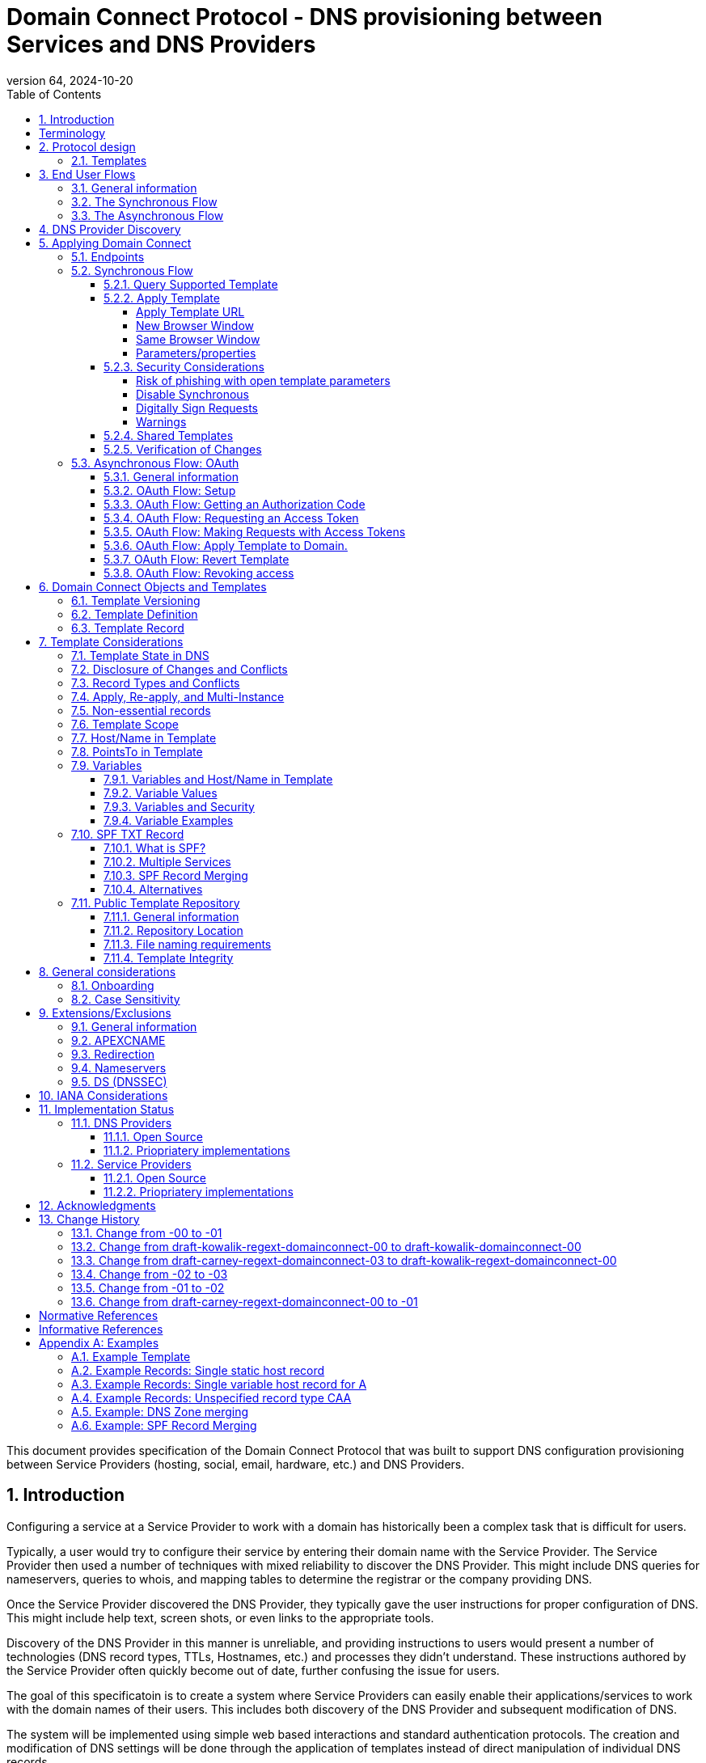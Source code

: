 = Domain Connect Protocol - DNS provisioning between Services and DNS Providers
:mn-document-class: ietf
:mn-output-extensions: rfc,txt,html
:doctype: internet-draft
:abbrev: Domain Connect
:intended-series: standard
:submission-type: IETF
:docnumber: draft-kowalik-domainconnect-01
:status: informational
:ipr: trust200902
:area: Applications and Real-Time
:keyword: dns
:revdate: 2024-10-20
:givenname: Pawel
:surname: Kowalik
:email: pawel.kowalik@denic.de
:affiliation: DENIC eG
:street: Theodor-Stern-Kai 1
:city: Frankfurt am Main
:code: 60596
:country: DE
:contributor-uri: https://denic.de
:givenname_2: Arnold
:surname_2: Blinn
:email_2: arnold@arnoldblinn.com
:givenname_3: Jody
:surname_3: Kolker
:email_3: jkolker@godaddy.com
:affiliation_3: GoDaddy Inc.
:street_3: 14455 N. Hayden Rd. #219
:city_3: Scottsdale
:region_3: AZ
:code_3: 85260
:country_3: US
:contributor-uri_3: https://www.godaddy.com
:givenname_4: Sami
:surname_4: Kerola
:email_4: kerolasa@cloudflare.com
:affiliation_4: Cloudflare, Inc.
:street_4: 101 Townsend St
:city_4: San Francisco
:region_4: CA
:code_4: 94107
:country_4: US
:contributor-uri_4: https://cloudflare.com
:specversion: 2.3
:revnumber: 64
:source-highlighter: prettify
:sectnums:
:apply-image-size:
:notedraftinprogress:
:rfcedstyle:
:toc: auto
:toclevels: 4

This document provides specification of the Domain Connect Protocol that was built to support DNS configuration provisioning between Service Providers (hosting, social, email, hardware, etc.) and DNS Providers.

== Introduction

Configuring a service at a Service Provider to work with a domain has historically been a complex task that is difficult for users.

Typically, a user would try to configure their service by entering their domain name with the Service Provider. The Service Provider then used a number of techniques with mixed reliability to discover the DNS Provider. This might include DNS queries for nameservers, queries to whois, and mapping tables to determine the registrar or the company providing DNS.

Once the Service Provider discovered the DNS Provider, they typically gave the user instructions for proper configuration of DNS. This might include help text, screen shots, or even links to the appropriate tools.

Discovery of the DNS Provider in this manner is unreliable, and providing instructions to users would present a number of technologies (DNS record types, TTLs, Hostnames, etc.) and processes they didn't understand. These instructions authored by the Service Provider often quickly become out of date, further confusing the issue for users.

The goal of this specificatoin is to create a system where Service Providers can easily enable their applications/services to work with the domain names of their users. This includes both discovery of the DNS Provider and subsequent modification of DNS.

The system will be implemented using simple web based interactions and standard authentication protocols. The creation and modification of DNS settings will be done through the application of templates instead of direct manipulation of individual DNS records.

[glossary]
[toc=exclude]
:sectnums!:
== Terminology

The key words "*MUST*", "*MUST NOT*", "*REQUIRED*", "*SHALL*", "*SHALL NOT*", "*SHOULD*", "*SHOULD NOT*", "*RECOMMENDED*", "*NOT RECOMMENDED*", "*MAY*", and "*OPTIONAL*" in this document are to be interpreted as described in BCP 14 <<RFC2119>> <<RFC8174>> when, and only when, they appear in all capitals, as shown here.

The Terms like "*Registrar*", "*Authoritative server*", "*Zone*", "*Zone Apex*" or "*Sub Domain*" are used as defined in <<RFC8499>>. 

[horizontal]
Service Provider:: An entity that offers products and services that are configured or accessed using domain names. These services typically rely on DNS for setup, discovery and/or operation. Examples include web hosting, email services, cloud platforms, and other online applications.

DNS Provider:: An entity that offers DNS zone hosting services. DNS Providers are responsible for hosting the DNS zone for a domain name and providing the necessary tools to manage the DNS records. DNS Provider would be an Authoritative server operator for the hosted zones, or would have a contractual relationship with the operator to manage zone distribution over DNS.

User:: Refers to the end-user who has means to control domain name's DNS configuration at DNS Provider and wishes to configure it to work with a service provided by a Service Provider. 

Service Template/Template:: A structured data format that describes a set of configurations for DNS records required by a Service Provider to configure a certain service together with metadata related to the control flow of Domain Connect protocol. A template is used as a mean of communication between Service Provider and DNS Provider.

Public Template Repository:: A publicly accessible repository of Service Templates, formatted in a standardized manner, intended to facilitate sharing, discovery, and reuse of service configurations. (Read more: <<repository-and-integrity>>).

:sectnums:

== Protocol design
=== Templates

Templates are core to Domain Connect, as they fully describe a service owned by
a Service Provider and contain all of the information necessary to
enable and operate/maintain the service in the form of a set of records.

The individual records in a template MAY be identified by a groupId. This allows for
the application of templates in different stages. For example, an email
provider might first set a TXT record to verify the domain, and later
set an MX record to configure email delivery. While done separately,
both changes are fundamentally part of the same service.

Templates MAY also contain variable portions, as often values of data in
DNS change based on the implementation and/or user of the
service (e.g. the IP address of a service, a user id,
etc.).

The template is defined by the Service Provider and manually onboarded with the DNS
Provider, according to a template definition published in
the <<repository-and-integrity, Public Repository>> or agreed out-of-band between
the Service Provider and the DNS Provider.

By basing the protocol on templates instead of DNS Records, several
advantages are achieved. The DNS Provider has very explicit knowledge
and control of the settings being changed to enable a service. And the
system is more secure as templates are controlled and contained.

== End User Flows
=== General information
To attach a domain name to a service provided by a Service Provider, the user would first enter their domain name.

Instead of relying on examination of the nameservers and mapping these to DNS Providers, DNS Provider discovery is handled through simple records in DNS and an API. The Service Provider queries for a specific record in the zone that returns a REST endpoint to initiate the protocol. When this endpoint is called, a Domain Connect compliant DNS Provider returns information about that domain and how to configure it using Domain Connect.

To apply the changes to DNS, there are two use cases. The
first is a synchronous web flow, and the second is an asynchronous flow using OAuth and an API.

It is noted that a DNS Provider MAY choose to only implement one of the flows. As a matter of practice many Service Providers are based on the synchronous flow, with only a handful of them based on the asynchronous OAuth flow. So many DNS Providers MAY opt to only implement the synchronous flow.

It is also be noted that individual services MAY work with the synchronous flow only, the asynchronous flow only, or with both.

=== The Synchronous Flow

This flow is tailored for the Service Provider that requires a one time
synchronous change to DNS.

The user first enters their domain name at the Service Provider
website.

.Service Provider domain input
[ditaa]
....
+-----------------------------------------------+
| https://acmewebsiteserviceprovider.example    |
+-----------------------------------------------+
| ACME Web Site Service Provider                |
|                                               |
| Please enter the domain you wish to enable    |
| with your Acme Website and click Next         |
|                                               |
|             +-------------------------------+ |
| Domain Name |                               | |
|             +-------------------------------+ |
|                                               |
|           +-----------------------+           |
|           |         Next          |           |
|           +-----------------------+           |
|                                               |
+-----------------------------------------------+
....

After the Service Provider determines the DNS Provider using discovery,
the Service Provider would display a link to the user indicating
that they can "Connect their Domain" to the service.

.Service Provider displays discovery results and offers setup with a DNS Provider
....
+-----------------------------------------------+
| https://acmewebsiteserviceprovider.example    |
+-----------------------------------------------+
| ACME Web Site Service Provider                |
|                                               |
| It looks like the domain "example.com" is     |
| currently at Virtucon Domains. To configure   |
| this domain to work with Acme Website, click  |
| Next.                                         |
|           +-----------------------+           |
|           |         Next          |           |
|           +-----------------------+           |
|                                               |
+-----------------------------------------------+
....

After clicking the link, the user would be directed to a browser window on the
DNS Provider’s site. This may be done in another tab or in a new
browser window, but may also be an in place navigation with a return
url. This link passes the domain name being modified, the service
provider/template being enabled, and any additional parameters (variables)
needed to apply the template and configure the service.

Once at the DNS Provider site, the user is asked to authenticate
if necessary.

.DNS Provider user authentication
....
+-----------------------------------------------+
| https://virtucondomains.example               |
+-----------------------------------------------+
| Virtucon Domains                              |
|                                               |
| Please sign in to Virtucon domains            |
|                                               |
|                 +-------------------------+   |
| Login           |user@xyz.example         |   |
|                 +-------------------------+   |
|                                               |
|                 +-------------------------+   |
| Password        |******                   |   |
|                 +-------------------------+   |
|                                               |
|           +-----------------------+           |
|           |         Next          |           |
|           +-----------------------+           |
|                                               |
+-----------------------------------------------+
....

After authenticating at the DNS Provider, the DNS Provider MUST verify
the DNS zone of the domain name is controlled by the user. The DNS Provider MUST verify
other parameters passed in are valid, and SHOULD prompt the user for consent to
make the changes to DNS in order to get an informed authorisation of the changes to be applied.
The DNS Provider SHOULD also warn the user of services that would be disabled
by applying this change to DNS. Not doing so may result in End User surprised
by the existing service not working anymore.

.User authorization at the DNS Provider of the DNS setup for ACME
....
+-----------------------------------------------+
| https://virtucondomains.example               |
+-----------------------------------------------+
| Virtucon Domains                              |
|                                               |
| ACME would like to make your domain           |
| example.com work with ACME Web Sites.         |
|                                               |
| Click Confirm to make the changes or Cancel   |
|                                               |
|  +-----------------+    +-----------------+   |
|  |     Confirm     |    |     Cancel      |   |
|  +-----------------+    +-----------------+   |
|                                               |
+-----------------------------------------------+
....

Assuming the user grants this consent, the DNS changes are be applied.

If invoked in a pop-up window or tab, the browser window SHOULD be closed
after the changes are applied. If invoked in place, the user SHOULD be navigated back
to the Service Provider after the changes are applied.

=== The Asynchronous Flow
The asynchronous OAuth flow is tailored for the Service Provider that
wishes to make changes to DNS asynchronously with respect to the user
interaction, or wishes to make multiple or additional changes to DNS
over time.

The asynchronous flow begins similarly
to the synchronous flow. The Service Provider determines the
DNS Provider and links to a consent dialog at the DNS Provider. Once at
the DNS Provider the user signs in, control of the DNS zone for the domain is
verified, and consent is granted.

Instead of applying the DNS changes on user consent, OAuth access is
granted to the Service Provider. An OAuth access code is generated and
handed back to the Service Provider. The Service Provider then requests
an access (bearer) token.

The permission granted in the OAuth token is a right for the Service
Provider to apply a requested template (or templates) to the specific
domain (and specific subdomains) DNS under control of a specific user at the DNS Provider.

The Service Provider would later call the API of the DNS Provider to apply a template
using the access token.

Additional parameters would be passed as name/value pairs when applying
the template.

== DNS Provider Discovery

To facilitate discovery of the DNS Provider from a domain name DNS is utilized. This is
done by returning a TXT record for `_domainconnect` in the zone.

The record content represents an authority and path part of the settings REST API URL. 

An example of the contents of this record:

[source]
----
domainconnect.virtucondomains.example
----

`_domainconnect` TXT record content, when prepended with `https://` schema and appended with `/v2` path segment, MUST form a valid URL <<RFC3986>>.
`_domainconnect` TXT record MUST contain the authority part of the URL and MAY contain a path part.
`_domainconnect` MUST not contain schema, query or fragment part of an URL.

As a practical matter of implementation, the DNS Provider may or may not
contain a copy of this data in each and every zone. Instead, the DNS
Provider MUST simply respond to the DNS query for the
_`domainconnect` TXT record with the appropriate data.

How this is implemented is up to the DNS Provider.

For example, the DNS Provider may not store the data inside a TXT record
for the domain, opting instead to put a CNAME in the zone and have the
TXT record in the target of the CNAME. Another DNS Provider may simply
respond with the appropriate records at the DNS layer without having 
the data in each zone.

The URL prefix returned MUST be subsequently used by the Service Provider to
determine the additional settings for using Domain Connect on this
domain at the DNS Provider. This is done by calling a REST API.

[source]
----
GET

https://{_domainconnect}/v2/{domain}/settings
----

This MUST return a JSON structure containing the settings to use for
Domain Connect on the domain name (passed in on the path) at the DNS
Provider. This JSON structure MUST contain the following fields unless
otherwise specified.

[cols=",,,",options="header",title="properties of the settings data structure"]
|=======================================================================
|*Field*
|*Key*
|*Type*
|*Description*

|*Provider Id*
|providerId
|String
|(REQUIRED) Unique identifier for the DNS Provider. To ensure non-coordinated uniqueness,
this SHOULD be the domain name of the DNS Provider (e.g. virtucom.example).

|*Provider Name*
|providerName
|String
|(REQUIRED) The name of the DNS Provider.

|*Provider Display Name*
|providerDisplayName
|String
|(OPTIONAL) The name of the DNS Provider that SHOULD be displayed by the Service Provider.
This MAY change per domain for some DNS Providers that power multiple brands.

|*UX URL Prefix for Synchronous Flows*
|urlSyncUX
|String
|(OPTIONAL) The URL Prefix for linking to the UX of Domain Connect for the synchronous flow
at the DNS Provider. If not returned, the DNS Provider is not supporting the synchronous
flow on this domain.
This URL MUST be of `https` schema and MUST NOT contain query or fragment part.

|*UX URL Prefix for Asynchronous Flows*
|urlAsyncUX
|String
|(OPTIONAL) The URL Prefix for linking to the UX elements of Domain Connect for the
asynchronous flow at the DNS Provider. If not returned, the DNS Provider is not supporting
the asynchronous flow on this domain.
This URL MUST be of `https` schema and MUST NOT contain query or fragment part.

|*API URL Prefix*
|urlAPI
|String
|(REQUIRED) The URL Prefix for the REST API
This URL MUST be of `https` schema and MUST NOT contain query or fragment part.

|*Width of Window*
|width
|Number
|(OPTIONAL) This is the desired width of the window for granting consent when navigated in a
popup. Default value if not returned is 750px.
The Service Providers SHOULD obey to this setting if opening a pop-up
window to assure optimal display of the user interface of the DNS Proviver.

|*Height of Window*
|height
|Number
|(OPTIONAL) This is the desired height of the window for granting consent when navigated in
a popup. Default value if not returned is 750px.
The Service Providers SHOULD obey to this setting if opening a pop-up
window to assure optimal display of the user interface of the DNS Proviver.

|*UX URL Control Panel*
|urlControlPanel
|String
|(OPTIONAL) This is a URL to the control panel for editing DNS at the DNS Provider.
This field allows a Service Provider whose template isn't supported at the DNS Provider
to provide a direct link to perform manual edits.

To allow deep links to the specific domain, this string MAY contain `%domain%` which MUST be replaced with the domain name when building the deep link to the control panel of a given domain.

This URL MUST be of `https` schema and MAY contain query or fragment part.

|*Name Servers*
|nameServers
|String List
|(OPTIONAL) This is the list of nameservers desired by the DNS Provider for the zone to be
authoritative. This does not indicate the authoritative nameservers; for this the registry
would be queried.
|=======================================================================

[source,json]
----
{
    "providerId": "virtucondomains.example",
    "providerName": "Virtucon Domains",
    "providerDisplayName": "Virtucon Domains",
    "urlSyncUX": "https://domainconnect.virtucondomains.example",
    "urlAsyncUX": "https://domainconnect.virtucondomains.example",
    "urlAPI": "https://api.domainconnect.virtucondomains.example",
    "width": 750,
    "height": 750,
    "urlControlPanel": "https://domaincontrolpanel.virtucondomains.ex
    ample/?domain=%domain%",
    "nameServers": ["ns01.virtucondomainsdns.example", "ns02.virtucon
    domainsdns.example"]
}
----

Discovery MUST work on the Zone Apex only. Bear in mind that
zones can be delegated to other users, making this information valuable to Service Providers since DNS changes may be different for a Zone Apex vs. a Sub Domain for an individual service.

The Service Provider MUST handle the condition when a query for the
`_domainconnect` TXT record suceeds, but a call to query for the JSON fails.
This can happen if the zone is hosted with another DNS Provider, but contains an
incorrect `_domainconnect` TXT record.

The DNS Provider MUST return a 404 HTTP error code if they do not contain the zone.

[cols=",,",options="header",title="HTTP status codes for the settings end-point"]
|=======================================================================
|Status
|Response
|Description

|*Success*
|2xx
|A response of an http status code of 2xx indicates that the
call was successful. The response is the JSON described above.

|*Not Found*
|404
|A response of a 404 indicates that the DNS Provider does not have the zone.
|=======================================================================


== Applying Domain Connect

=== Endpoints

The Domain Connect endpoints returned in the JSON during
discovery are in the form of URLs.

The first set of endpoints are for the UX that the Service Provider
links to. These are for the synchronous flow where the user can click
to grant consent and have changes applied, and for the
asynchronous OAuth flow where the user can grant consent for
OAuth access.

The second set of endpoints are for the REST API.

All endpoints begin with a root URL for the DNS Provider such as:

[source]
----
https://connect.dnsprovider.example
----

They MAY also include any path segment at the discretion of the DNS Provider.
For example:

[source]
----
https://connect.dnsprovider.example/api
----

The root URLs for the UX endpoints and the API endpoints are returned in
the JSON payload during DNS Provider discovery.

=== Synchronous Flow

==== Query Supported Template

[source]
----
GET

{urlAPI}/v2/domainTemplates/providers/{providerId}/services
/{serviceId}
----

This URL is be used by the Service Provider to determine if the DNS
Provider supports a specific template through the synchronous flow.

Returning a status of 200 without a body indicates the template is supported.
The DNS Provider MAY disclose the version of the template
in a JSON object with field `version` (see: <<template-definition, version field>>
or the full JSON object of deployed template.

Returning a status of 404 indicates the template is not supported.

[cols=",,",options="header",title="https status codes for the Query Supported Template end-point"]
|=======================================================================
|Status
|Response
|Description

|*Success*
|2xx
|A response of an http status code of 2xx indicates that the
call was successful. The response OPTIONALLY contains the version or template.

|*Not Found*
|404
|A response of a 404 indicates that the template is not supported
|=======================================================================

==== Apply Template
===== Apply Template URL
[source]
----
GET

{urlSyncUX}/v2/domainTemplates/providers/{providerId}/services
/{serviceId}/apply?[properties]
----

This is the URL where the user is sent to apply a template to a domain they own.
It is called from the Service Provider to start the synchronous Domain Connect Protocol.

This URL can be called in one of two ways.

===== New Browser Window
The first is through a new browser tab or in a popup browser window.
The DNS Provider signs the user
in if necessary, verifies domain ownership, and asks for confirmation
before application of the template. After application of the template,
the DNS Provider SHOULD automatically close the browser tab or window or direct the user to the user interface of Service Provider in other appropriate way, in order to maintain good user experience.

===== Same Browser Window
The second is in the current browser tab/window. As above the DNS
Provider signs the user in if necessary, verifies the user control of the DNS Zone for the domain,
and asks for confirmation before application of the template. After
application of the template (or cancellation by the user), the DNS
Provider SHOULD redirect the browser to a return URL (redirect_uri), also in error scenarios in any of the mentioned steps, in order for the user to be able to continue the setup with the Service Provider.
The DNS Provider MAY restrain from this redirection if such redirection would be a security threat (for example if redirect_uri is not considered safe).

To prevent an open redirect, unless the request is digitally signed, the redirect_uri
MUST be within the domains specified in the template in `syncRedirectDomain`.

Several query parameters MUST be appended to the end of this redirect_uri.

* State
+
If a state parameter is passed in on the query string, this MUST be
passed back as state= on the redirect_uri.

* Error
+
If authorization could not be obtained or an error has occurred, the query parameter `error` MUST be appended. For consistency with the asynchronous OAuth flows the valid values for the error parameter MUST be as specified in OAuth 2.0 <<RFC6749>> (4.1.2.1. Error Response - "error" parameter). Valid values are: `invalid_request`, `unauthorized_client`, `access_denied`, `unsupported_response_type`, `invalid_scope`, `server_error`, and `temporarily_unavailable`.

* Error Description
+
When an error occurs, an OPTIONAL error description containing a developer focused error description MAY be returned. It would be conveyed using `error_description` query parameter as per <<RFC6749>>.+
+
Under normal operation the `access_denied` error can be returned for a number of reasons. For example, the user may not have access to the account that owns the domain. Even if they do and successfully sign-in, the account or the domain may be suspended. +
+
It is unlikely that the DNS Provider would want to leak this information to the Service Provider, and as such the description MAY be vague.
+
There is one piece of information that may be interesting to communicate to the Service Provider. This is when the end user decided to cancel the operation. If the DNS Provider wishes to communicate this to the Service Provider the `error_description` MAY contain the prefix `"user_cancel"`. Again, this is left to the discretion of the DNS Provider and is therefore OPTIONAL.

===== Parameters/properties

[cols=",,",options="header",title="query parameters of the apply call in the sync flow"]
|=======================================================================
|Property
|Request Parameter
|Description

|*Domain*
|domain
|(REQUIRED) The domain name being configured. This is the Zone Apex (the registered domain or delegated zone).

|*Host*
|host
|(OPTIONAL) This is the host name of the Sub Domain. If left blank, the template is being applied to the Zone Apex. Otherwise the template is applied to the sub domain of the domain in the same zone.

|*Redirect URI*
|redirect_uri
|(OPTIONAL) The location to direct the client browser to upon successful authorization, or upon error. If omitted the DNS Provider SHOULD close the browser window upon completion. It MUST be scoped to the `syncRedirectDomain` authority from the template, or the request MUST be signed.

|*State*
|state
|(OPTIONAL) A random and unique string passed along to prevent CSRF, or to pass back state.
It MUST be returned as a query parameter when redirecting to the `redirect_uri` described above.

|*Name/Value Pairs*
|*
|(REQUIRED) Any key that is to be used as a replacement for the `“% surrounded”` variables in the template. The name portion of this API parameter corresponds to the variable(s) specified in the template and the value corresponds to the value that is to be used to replace the variable when applying the template.
The client MUST ignore any unknown parameters, not referenced in the template.

|*Provider Name*
|providerName
|(OPTIONAL) This parameter allows for the caller to provide additional text for display
with the template providerName. This text SHOULD be used to augment the providerName value
from the template, not replace it. This parameter is only allowed when the
`"sharedProviderName"` attribute is set in the template. Note: this used to be controlled by the `"shared"` attribute in the template, which has been deprecated.

|*Service Name*
|serviceName
|(OPTIONAL) This parameter allows for the caller to provide additional text for display
with the template `serviceName`. It SHOULD be used to augment the `serviceName` value
from the template, not replace it. This parameter is only allowed when the
`"sharedServiceName"` attribute is set in the template.

|*Group Id*
|groupId
|(OPTIONAL) This parameter specifies the groups from the template to apply.
If no group is specified, all groups are applied. Multiple groups MAY be specified in a
comma delimited format.

|*Signature*
|sig
|(OPTIONAL) A signature of the query string. See Security Considerations section below.

|*Key*
|key
|(OPTIONAL) A value containing the host in DNS where the public key for the signature can be
obtained. The domain for this host is in the template in syncPubKeyDomain. See Security
Considerations section below.
|=======================================================================

An example query string:

[source]
----
GET

https://web-connect.dnsprovider.example/v2/domainTemplates/providers/
exampleservice.example/services/template1/apply?domain=example.com&
IP=192.168.42.42&RANDOMTEXT=shm%3A1542108821%3AHello
----

This call indicates that the Service Provider wishes to connect the
domain example.com to the service using the template identified by the
composite key of the provider (exampleservice.example) and the service template
owned by them (template1). In this example, there are two variables in this
template, "IP" and "RANDOMTEXT". These variables are passed as name/value pairs.

==== Security Considerations
===== Risk of phishing with open template parameters
By applying a template with parameters there is a security
consideration that must be taken into account.

Consider the template above where the IP address of the A record is
passed in through a variable. A bad actor could generate a URL with a
malicious IP and phish users by sending out emails asking them to "re-configure" their
service. If an end user is convinced to click on
this link, they would land on the DNS Provider site to confirm the
change. To the user, this would appear to be a valid request to
configure the domain. Yet the IP would be hijacking the service.

Not all templates have this problem. But when they do, there are several options.

===== Disable Synchronous

One option is to disable the synchronous flow and use
asynchronous OAuth. This can be controlled with the `syncBlock` value from the template. However, as will be seen below OAuth has a higher implementation burden and requires onboarding between each Service and DNS Provider.

===== Digitally Sign Requests

Another option is to digitally sign the query string. A
signature is appended as an additional query string parameter,
properly URL encoded and of the form:

[source]
----
sig=V2te9zWMU7G3plxBTsmYSJTvn2vzMvNwAjWQ%2BwTe91DxuJhdVf4cVc4vZBYfEYV
7u5d7PzTO7se7OrkhyiB7TpoJJW1yB5qHR7HKM5SZldUsdtg5%2B1SzEtIX0Uq8b2mCmQ
F%2FuJGXpqCyFrEajvpTM7fFKPk1kuctmtkjV7%2BATcvNPLWY7KyE4%2Bqc8jpfN61cP
5l8iA4krAa3%2BfTro5cmWR8YUJ5yrnRs6KT4b5D71HFvOUk0sGEUddUUlsyRQKRHUFN6
HjEya50YDHfZJlYHkHlK0xX6Yqeii9QZ2I35U9eJbSvZGQko5beqviWFXdsVDbvd3DYcb
SHgJq9%2FXoMTTw%3D%3D
----

The Service Provider generates this signature using a private key. As indicated,
this signature is generated from the query string properly URL encoded.

The Service Provider MUST publish their public key and place it in a DNS TXT record in a domain specified in the template in `syncPubKeyDomain` at a host of their choice.
The TXT record MUST be published as a comma-separated list of key-value 
properties.

[cols=",,",options="header",title="Properties of the public key TXT record"]
|=======================================================================
|Property
|Key
|Description

|*Fragment Index*
|p
|(REQUIRED) The index value of the public key fragment

|*Fragment Payload*
|d
|(REQUIRED) The payload of public key fragment

|*Signing Algorithm*
|a
|(OPTIONAL) The parameter identifies the algorithm intended for use with the key. The values used SHALL be registered in the IANA "JSON Web Signature and Encryption Algorithms" registry established by <<RFC7518>>.
If omitted it MUST be assumed to be RS256.
The support of RS256 is MANDATORY for both DNS Providers and Service Providers.

|*Public Key Format*
|t
|(OPTIONAL) The format of the public key.
If omitted MUST be assumed to be x509.
|=======================================================================


To allow for key rotation or usage of multiple keys, the host name of the TXT record MUST be appended as another query parameter on the query string of the form:

[source]
----
key=_dcpubkeyv1
----

This example indicates that the public key can be found by doing a DNS
query for a TXT record called _dcpubkeyv1 in the domain specified in the
`syncPubKeyDomain` from the template.

To account for DNS Servers with limits to the size of a TXT record, the public key MAY be split into multiple TXT records at the specified host. For example, a public key of:

[source]
.Example public key (line breaks are there for brevity)
----
MIIBIjANBgkqhkiG9w0BAQEFAAOCAQ8AMIIBCgKCAQEA18SgvpmeasN4BHkkv0SBjAzIc
4grYLjiAXRtNiBUiGUDMeTzQrKTsWvy9NuxU1dIHCZy9o1CrKNg5EzLIZLNyMfI6qiXnM
+HMd4byp97zs/3D39Q8iR5poubQcRaGozWx8yQpG0OcVdmEVcTfyR/XSEWC5u16EBNvRn
NAOAvZYUdWqVyQvXsjnxQot8KcK0QP8iHpoL/1dbdRy2opRPQ2FdZpovUgknybq/6FkeD
tW7uCQ6Mvu4QxcUa3+WP9nYHKtgWip/eFxpeb+qLvcLHf1h0JXtxLVdyy6OLk3f2JRYUX
2ZZVDvG3biTpeJz6iRzjGg6MfGxXZHjI8weDjXrJwIDAQAB
----

may contain several TXT records. The records would be of the form:

[source]
.Example public key broken down into DNS records (line breaks are there for brevity)
----
p=1,a=RS256,d=MIIBIjANBgkqhkiG9w0BAQEFAAOCAQ8AMIIBCgKCAQEA18SgvpmeasN
4BHkkv0SBjAzIc4grYLjiAXRtNiBUiGUDMeTzQrKTsWvy9NuxU1dIHCZy9o1CrKNg5EzL
IZLNyMfI6qiXnM+HMd4byp97zs/3D39Q8iR5poubQcRaGozWx8yQpG0OcVdmEVcTfy

p=2,a=RS256,d=R/XSEWC5u16EBNvRnNAOAvZYUdWqVyQvXsjnxQot8KcK0QP8iHpoL/1
dbdRy2opRPQ2FdZpovUgknybq/6FkeDtW7uCQ6Mvu4QxcUa3+WP9nYHKtgWip/eFxpeb+
qLvcLHf1h0JXtxLVdyy6OLk3f2JRYUX2ZZVDvG3biTpeJz6iRzjGg6MfGxXZHjI8

p=3,a=RS256,d=weDjXrJwIDAQAB

----

Here the public key is broken into three records in DNS, and the data
also indicates that the signing algorithm is an RSA Signature with
SHA-256. The representation as x509 certificate is the default in this case.

The above data was generated for a query string:

[source]
----
a=1&b=2&ip=10.10.10.10&domain=example.net
----

Signing the query string by the Service Provider is OPTIONAL. Not
all Services Provider templates require or are able to provide this level of security.
Presence of the `syncPubKeyDomain` in the template indicates that the 
template requires signature verification.

DNS Providers MUST reject any request to apply a template with `syncPubKeyDomain` present and no signing of a query string in place. 

The digital signature MUST be generated on the full query string only,
excluding the sig and key parameters. This is everything after the ?, except the sig and key values which MUST be appended to the signed query string.

The values of each query string value key/value pair MUST be properly URL Encoded before the signature is generated.

===== Warnings

Some applications aren't able to use OAuth and/or sign requests.

If the template require variables, and OAuth and signing isn't available,
the flag `warnPhishing` SHOULD be set to true in the template in order to offer transparency to the DNS Provider about security properties of the template.

When set this indicates to the DNS Provider that they SHOULD display additional warnings to
the user to have them verify the link was/is from a reputable source before applying
the template.

==== Shared Templates

Some templates can be called by multiple companies, or be used for different purposes.

For example, most services are sold and provided by the same company. However, some
Service Providers have a reseller channel. This allows the service to be
provided by the Service Provider, but sold through third parties.
It is often this third party reseller that configures DNS.

While each reseller could enable Domain Connect, this is inefficient for
the DNS Providers. Enabling a single template that is shared by multiple
resellers would be more optimal.

As another example, some templates may be used for different purposes by the same company.

To facilitate these use cases, the ability to pass in additional context for the display
of the providerName and serviceName is enabled. This is only allowed when the template enables the capability
through the sharedProviderName and/or sharedServiceName flags.

Note: The shared flag used to be used for this purpose, but has been deprecated.

The exact message presented to the user is up to the DNS Provider. However it is recommended
that these fields be used to augment the display of the serviceName and providerName from the template,
not replace it.

Note: When a Service Provider has a large reseller channel, it is highly
recommended that the Service Provider creates an API for their resellers
to ease the implementation of Domain Connect. There are elements of convenience in doing
this around Domain Discovery and URL Formatting. But this would be required
if the template required signatures.

==== Verification of Changes

There are circumstances where the Service Provider may wish to verify
that the template was successfully applied. Without Domain Donnect, this
typically involved the Service Provider querying DNS to see if the
changes to DNS had been made.

This same technique works with Domain Connect, and if necessary can be
triggered either manually on the Service Provider site or automatically
upon page/window activation in the browser when the browser window for
the DNS Provider is closed.

When the redirect_uri is used and an error is not present in the URI,
the Service Provider can not assume the changes were applied to DNS. While true in most
circumstances, users can tamper with or alter the return
url in the browser. As such it is recommend that enablement of a service
be based on verification of changes to DNS.

=== Asynchronous Flow: OAuth
==== General information
Using the OAuth flow is a more advanced use case needed by Service Providers that have more complex configurations that may require multiple steps and/or are asynchronous from the user's interaction.

Details of an OAuth implementation are beyond the scope of this specification. Instead, an overview of how OAuth is used by Domain Connect is given here.

Not all DNS Providers will support the asyncronous flow. As such it is recommended that Service Providers relying on an OAuth implementation also implement a synchronous implementation.

==== OAuth Flow: Setup

Service Providers wishing to use the OAuth flow MUST register as an
OAuth client with each DNS Provider. This is typically a manual
process, however other solutions like OAuth Dynamic Client Registration <<RFC7591>> MAY be offered by DNS Provider as well. 

To register, the Service Provider would provide (in addition to their
template) any configuration necessary for the DNS Providers OAuth
implementation. This includes valid URLs and Domains for redirects upon
success or errors of OAuth flow, token validity, presence and validity of refresh tokens etc. 

Note: The validity of redirects are very important in any OAuth implementation.
Most OAuth vulnerabilities are a combination of an open redirect and/or a
compromised secret.

The DNS Provider SHOULD give the Service Provider a client id and a secret which will be used when requesting tokens. For simplicity the client id MAY be the same as the providerId, however it is up to the agreement between the parties involved.
Any other form of client authentication within OAuth framework MAY be agreed between the parties. 

==== OAuth Flow: Getting an Authorization Code

[source]
----
GET

{urlAsyncUX}/v2/domainTemplates/providers/{providerId}
----

To initiate the OAuth flow the Service Provider first links to the DNS
Provider to gain consent.

This endpoint is similar to the synchronous flow described above. The DNS Provider
MUST authenticate the user, verify the user has control of the DNS Zone for the domain, and ask the user for
permission. Instead of permission to make a change to DNS, the permission
is now to allow the Service Provider to
make the changes on their behalf. Similarly the
DNS Provider MAY warn the user that (the eventual)
application of a template might change existing records and/or disrupt
existing services attached to the domain.

While the variables for the applied template would be provided later,
the values of some variables may be necessary to determine conflicts. As
such, any variables impacting conflicting records SHOULD be provided
in the consent flow. This primarly includes variables in hosts, and
variables in the data portion for certain TXT records.

The protocol allows for the Service Provider to gain consent to apply
multiple templates. These templates are specified in the `scope` parameter. It
also allows for the Service Provider to gain consent to apply these templates to the domain
or to the domain with multiple sub-domains. These are specified in the `domain` and `host`
parameter. If conflict detection is implemented
by the DNS Provider, they SHOULD account for all permutations, in order to inform
the end user of all possible consequences of the authorised change.

The scope parameter is a space separated list (as per the OAuth protocol)
of the template serviceIds. The host parameter is an OPTIONAL comma separated
list of hosts. A blank entry for the host implies the template can be
applied to the Zone Apex For example:

[cols=",",options="header",title="examples of scope and host parameter values in the async flow"]
|=======================================================================
|*Query String*
|*Description*

|`scope=t1+t2&domain=example.com`
|Templates "t1" and "t2" can be applied to example.com

|`scope=t1+t2&domain=example.com&host=sub1,sub2`
|Templates "t1" and "t2" can be applied to sub1.example.com or sub2.example.com

|`scope=t1+t2&domain=example.com&host=sub1,`
|Templates "t1" and "t2" can be applied to example.com or sub1.example.com
|=======================================================================

Upon successful authorization/verification/consent from the user, the DNS Provider MUST direct the end user’s browser to the redirect URI. The authorization code MUST be appended to this URI as a query parameter of `"code="` as per the OAuth specification.

Similar to the synchronous flow, upon error the DNS Provider MAY append an error code as query parameter `"error"`. These errors are also from the OAuth 2.0 <<RFC6749>> (4.1.2.1. Error Response - "error" parameter). Valid values include: `invalid_request`, `unauthorized_client`, `access_denied`, `unsupported_response_type`, `invalid_scope`, `server_error`, and `temporarilly_unavailable`. An OPTIONAL `error_description` suitable for developers may also be returned at the discretion of the DNS Provider.
The same considerations as in the synchronous flow apply here.

The state value passed into the call MUST be passed back on the query
string as `state=`.

The following table describes the values in the query string parameters for the request for the OAuth consent flow that MUST be included unless otherwise indicated

[cols=",,",options="header",title="query parameters of the authorization end-point in async flow"]
|=======================================================================
|Property
|Key
|Description

|*Domain*
|domain
|(REQUIRED) The domain name being configured. This is the Zone Apex.

|*Host*
|host
|(OPTIONAL) An list of comma separated host names upon which the template may be applied. An empty string implies the root.

|*Client Id*
|client_id
|(REQUIRED) The client id that was provided by the DNS Provider to the Service Provider during registration.

|*Redirect URI*
|redirect_uri
|(REQUIRED) The location to direct the client’s browser upon successful authorization or upon error.
Validation of the redirect_uri MUST be done by the DNS Provider to match the values provided during onboarding.

|*Response type*
|response_type
|(OPTIONAL) If included it MUST be the string ‘code’ to indicate an authorization code is being requested.

|*Scope*
|scope
|(REQUIRED) The OAuth scope corresponds to the requested templates. This is list of space separated serviceIds.

|*Provider Name*
|providerName
|(OPTIONAL) This parameter allows for the caller to provide additional text for display with the template providerName. This text SHOULD be used to augment the providerName value from the template, not replace it.

|*Service Name*
|serviceName
|(OPTIONAL) This parameter allows for the caller to provide additional text for display with the template serviceName(s). It SHOULD be used to augment the serviceName value(s) from the template, not replace.

|*State*
|state
|(OPTIONAL) This is a random, unique string passed along to prevent CSRF or to pass state value back to the caller. If present it MUST be returned as a parameter appended to the `redirect_url` described above.

|*Name/Value Pairs*
|*
|(OPTIONAL) Any key that will be used as a replacement for the “% surrounded” value(s) in a template required for conflict detection. This includes variables used in hosts and data in certain TXT records.
|=======================================================================

==== OAuth Flow: Requesting an Access Token

[source]
----
POST

{urlAPI}/v2/oauth/access_token
----

Once authorization has been granted, the Service Provider MUST use the Authorization Code provided to request an Access Token. The OAuth specification recommends that the Authorization Code be a short lived token, and a reasonable recommended setting is ten minutes, however the specific setup would depend on specifics of DNS Provider's implementation. As such this exchange needs to be completed before that time has expired or the process will need to be repeated.

This token exchange is typically done via a server to server API call from the
Service Provider to the DNS Provider using a POST. When called in this manner a
secret is provided
along with the Authorization Code.

OAuth does allow for retrieving the access token without a secret. This is typically
done when the OAuth client is a client application.
When onboarding with the DNS Provider this would need to be enabled.

When the secret is provided (which is the normal case), care must be taken. A malicious
user could create a domain that returns a false _`domainconnect` TXT record, and
subsequently a JSON call to their own server for the API end point. By doing so, they
could then run Domain Connect on their domain and retrieve the secret.

As such the urlAPI used for OAuth by the Service Provider SHOULD be maintained per DNS Provider and not the value retrieved during discovery or other measures have to be implemented to prevent token leakage.

The following table describes the POST parameters that MUST be included in the
request for the access token unless otherwise indicated.
The parameters SHALL be accepted via the
query string or the body of the post. This is again particularly
important for the `client_secret`, as passing secrets via a query string
is generally frowned upon given that various systems often log URLs.

The body of the post is application/json encoded.

[cols=",,",options="header",title="parameters of the token end-point"]
|=======================================================================
|Property
|Key
|Description

|*Authorization Code/Refresh Code*
|code/refresh_token
|(REQUIRED) The authorization code that was
provided in the previous step when the user accepted the
authorization request, or the refresh_token for a subsequent access
token.

|*Redirect URI*
|redirect_uri
|(OPTIONAL) This is REQUIRED if a redirect_uri was
passed to request the authorization code. When included, it needs to be
the same redirect_uri provided in this step.

|*Grant type*
|grant_type
|(REQUIRED) The type of code in the request. Usually the string ‘authorization_code’ or ‘refresh_token’

|*Client ID*
|client_id
|(REQUIRED) This is the client id that was provided by the DNS Provider to the Service Provider during
registration

|*Client Secret*
|client_secret
|(REQUIRED) The secret provided to the Service Provider during registration. Typically required
unless the rare circumstance with secret-less OAuth.
|=======================================================================

Upon successful token exchange, the DNS Provider MUST return a response with 4 properties in the body of the response.

[cols=",",options="header",title="properties of the token end-point response"]
|=======================================================================
|Property
|Description

|*access_token*
|The access token to be used when making API requests

|*token_type*
|Always the string "bearer"

|*expires_in*
|The number of seconds until the access_token expires

|*refresh_token*
|The token that can be used to request new access tokens when this one has expired.
|=======================================================================

[cols=",,",options="header",title="http status codes of the token end-point response"]
|=======================================================================
|Status
|Response
|Description

|*Success*
|2xx
|A response of an http status code of 2xx indicates that the
call was successful. The response is the JSON described above.

|*Errors*
|4**
|All other responses indicate an error.
|=======================================================================

==== OAuth Flow: Making Requests with Access Tokens

Once the Service Provider has the access token, they can call the DNS
Provider’s API to make changes to DNS on the domain by applying and (OPTIONALLY)
removing authorized templates. These templates can be applied to the
Zone Apex or to any Sub Domain that has been authorized.

All calls to this API pass the access token in the Authorization Header
of the request to the call to the API. More details can be found in the
OAuth specifications, but as an example:

[source]
----
GET /resource/1 HTTP/1.1

Host: example.com

Authorization: Bearer mF_9.B5f-4.1JqM
----

While the calls below do not have the same security consideration of
passing the secret, it is recommend that the urlAPI be from a stored
value vs. the value returned during discovery here as well.

==== OAuth Flow: Apply Template to Domain.

[source]
----
POST

{urlAPI}/v2/domainTemplates/providers/{providerId}/services
/{serviceId}/apply?[properties]
----

The primary function of the API is to apply a template to a user
domain.

While the `providerId` is implied in the authorization, this is on the
path for consistency with the synchronous flows and other APIs. If not
matching what was authorized, an error MUST be returned.

When applying a template to a domain, it is possible that a conflict may
exist with previous settings. While it is recommended that conflicts be
detected when the user grants consent, because OAuth is asynchronous it
is possible that a new conflict was introduced by the user.

While it is up to the DNS Provider to determine what constitutes a
conflict (see section on Conflicts below), when one is detected calling
this API MUST return an error. This error SHOULD enumerate the
conflicting records in a format described below.

Because the user often isn't present at the time of this error, it is up the Service Provider to determine how to handle this condition. Some providers may decide to notify the user. Others may decide to apply their template anyway using the `"force"` parameter. This parameter will bypass error checks for conflicts, and after the call the service will be in its desired state.

Calls to apply a template via OAuth require the following parameters
posted to the above URL unless otherwise indicated.
The DNS Provider MUST accept parameters in query string or body of this
post.

The body is application/json encoded.

[cols=",,",options="header",title="query parameters of the apply end-point in the async flow"]
|=======================================================================
|Property
|Key
|Description

|*Domain*
|domain
|(REQUIRED) The Zone Apex domain name being configured. It MUST match the domain that was authorized
in the token.

|*Host*
|host
|(OPTIONAL) The host name of the Sub Domain that was authorized in the
token. If omitted or left blank, the template is being applied to the Zone Apex.

|*Name/Value Pairs*
|*
|(REQUIRED) Any variable fields consumed by
this template. The name portion of this API call corresponds to the
variable(s) specified in the record and the value corresponds to the
value that MUST be used when applying the template as per the
implementation notes.

|*Group ID*
|groupId
|(OPTIONAL) Specifies the group of
changes in the template to apply. If omitted, all changes are applied.
This can also be a comma separated list of groupIds.

|*Force*
|force
|(OPTIONAL) Specifies that the template SHOULD be applied independently of any conflicts that may exist on the
domain. This can be a value of 0 or 1.

|*Provider Name*
|providerName
|(OPTIONAL) This parameter allows for the caller to provide additional context for the `providerName` that applied the template. It MAY be used by DNS Providers that want to display state regarding which templates have been applied. It is only allowed when the `"sharedProviderName"` attribute is set in the template being applied.

|*Service Name*
|serviceName
|(OPTIONAL) This parameter allows for the caller to provide additional context for the `serviceName` that applied the template. It MAY be used by DNS Providers that want to display state regarding which templates have been applied. It is only allowed when the `"sharedProviderName"` attribute is set in the template being applied.

|*InstanceId*
|instanceId
|(OPTIONAL) Only applicable to templates supporting multiple instances
(see <<template-definition, multiInstance>> template property). Allows for later removal of one template instance by DNS Providers storing this information.
|=======================================================================

An example call is below. In this example, it is contemplated that there are two variables in this template, `"IP"` and `"RANDOMTEXT"` which both require values. These variables are passed as name/value pairs.

[source]
----
POST

https://connect.dnsprovider.example/v2/domainTemplates/providers/
exampleservice.example/services/template1/apply?IP=192.0.2.42&
RANDOMTEXT=shm%3A1542108821%3AHello&force=1
----

The API MUST validate the access token, and that the domain belongs to
the user and is represented by the token being presented. Any errors
with variables, conflicting templates, or problems with the state of the
domain are returned; otherwise the template is applied.

Results of this call can include information indicating success or an error. Errors MUST be 400 status codes, with the following codes defined.

[cols=",,",options="header",title="http status codes of the apply end-point in the async flow"]
|=======================================================================
|Status
|Response
|Description

|*Success*
|2xx
|Any 200 level code MUST be considered a success. The response MAY be of status 200 with a response body, but also 204 without a body.

|*Bad Request*
|400
|A response of a 400 indicates that the server cannot process the request because it
was malformed or had errors. This response code is intended for programming errors.

|*Unauthorized*
|401
|A response of a 401 indicates that caller is not
authorized to make this call. This can be because the token was revoked,
or other access issues.

|*Conflict*
|409
|This indicates that the call was good, and the caller authorized, but the change could not be applied due to a conflicting template. Errors due to conflicts MUST NOT be returned when force is equal to 1.

|*Error*
|4xx
|Other 4xx error codes SHOULD be returned when something is wrong with the request that makes applying the template problematic; most often something that is wrong with the account and requires attention.

|=======================================================================

When a 409 is returned, the body of the response SHOULD contain details of the conflicting records. If present this MUST be JSON containing the error code, a message suitable for developers, and an array of tuples containing the conflicting records type, host, and data element.

As an example:

[source,json]
----
{
    "code": "409",
    "message": "Conflicting records",
    "records": [
        {
            "type": "CNAME",
            "host": "www",
            "data": "@"
        },
        {
            "type": "A",
            "host": "@",
            "data": "random ip"
        }
    ]
}
----

In this example, the Service Provider tried to apply a new hosting
template. The domain had an existing service applied for hosting.

==== OAuth Flow: Revert Template

This call reverts the application of a specific template from a domain.

Implementation of this call is OPTIONAL. If not supported a 501 MUST be returned.

[source]
----
POST

{urlAPI}/v2/domainTemplates/providers/{providerId}/services
/{serviceId}/revert?domain={domain}&host={host}
----

This API allows the removal of a template from a user domain/host
using an OAuth request.

The provider and service name in the URL MUST match the values provided during authorization.

This call MUST validate that the template exists and has been
applied to the domain by the Service Provider, or an error response with code 410 SHOULD be returned that the call would have no effect.

An example query string might look like:

[source]
----
POST

https://connect.dnsprovider.example/v2/domainTemplates/providers
/exampleservice.example/services/template1/revert?domain=example.com
----

Allowed parameters:
[cols=",,",options="header",title="query parameters of the revert end-point in the async flow"]
|=======================================================================
|Property
|Key
|Description

|*Domain*
|domain
|(REQUIRED) The Zone Apex domain name being configured. It
MUST match the domain that was authorized in the token.

|*Host*
|host
|(OPTIONAL) The host name of the Sub Domain that was authorized in the token.
If omitted or left blank, the template is being applied to the Zone Apex.

|*InstanceId*
|instanceId
|(OPTIONAL) Only applicable to templates supporting multiple instances
(see <<template-definition, multiInstance>> template property). For DNS Provider storing information about applied templates allows removal of single instance of template. If missing all instances of template MUST be removed.
|=======================================================================


The DNS Provider MUST be able to accept these on the query string or in the body of the POST with `application/json` encoding.

Response codes Success, Authorization, and Errors are identical to
above with the addition of the 501 code.

==== OAuth Flow: Revoking access
Like all OAuth flows, the user may revoke the access at any time using
UX at the DNS Provider site. As such the Service Provider needs to be
aware that their access to the API may be denied.

== Domain Connect Objects and Templates

=== Template Versioning

If a breaking change is made to a template it is recommended that a new template be created. While on the surface versioning looks appealing, in reality this is rarely needed.

Any changes to the template need to account for existing users with settings in DNS, some applied through Domain Connect and some manual. So when changes are made, they are often backward compatible.

Note that when a template changes, it does need to be on-boarded with the DNS Providers.

The <<template-definition, version field>> of the template definition serves the purpose of transparency between the DNS Provider and the Service Provider in case of such changes.

[[template-definition]]
=== Template Definition

A template is defined as a standard JSON data structure containing the following data. Field values MUST be defined unless otherwise indicated.

[cols=",,,",options="header",title="properties of the template definition"]
|=======================================================================
|Data Element
|Type
|Key
|Description

|*Service Provider Id*
|String
|providerId
|(REQUIRED) The unique identifier of the Service Provider that created this template. This is used in the URLs to identify the Service Provider. To ensure non-coordinated uniqueness, this SHOULD be the domain name of the Service Provider (e.g. exampleservice.example).

|*Service Provider Name*
|String
|providerName
|(REQUIRED) The name of the Service Provider suitable for display. This SHOULD be displayed to the user on the DNS Provider consent UX.

|*Service Id*
|String
|serviceId
|(REQUIRED) The name or identifier of the template.
This is used in URLs to identify the template. It is also used in the scope parameter for OAuth. It MUST NOT contain space characters, and SHOULD be URL friendly.

|*Service Name*
|String
|serviceName
|(REQUIRED) The name of the service suitable for display to the user. This SHOULD be displayed to the user on the DNS Provider consent UX.

|*Version*
|Integer
|version
|(OPTIONAL)
If present this represents a version of the template and SHOULD be changed with each update of the template content. This opaque value is mainly informational to improve communication and transparency between providers.

|*Logo*
|String
|logoUrl
|(OPTIONAL) A graphical logo representing the Service Provider and/or Service for use in any web-based flow. If present this MAY be displayed to the user on the DNS Provider consent UX.

|*Description*
|Text
|description
|(OPTIONAL) A textual description of what this template attempts to do. This is meant to assist developers and MUST NOT be displayed to the user.

|*Variable Description*
|Text
|variableDescription
|(OPTIONAL) A textual description of what the variables are. This is meant to assist developers and MUST NOT be displayed to the user.

|*Synchronous Block*
|Boolean
|syncBlock
|(OPTIONAL) Indicates that the synchronous protocol MUST be disabled for this template. The default for this is false.

|*Shared*
|Boolean
|shared
|(OPTIONAL)
This flag has been deprecated. It used to indicate that the template allowed a dynamic `providerName` on the query string. It is replaced with the `sharedProviderName` flag in v2.2 of the spec.

|*Shared Provider Name*
|Boolean
|sharedProviderName
|(OPTIONAL)
This flag indicates that the template allows the caller to pass in additional information for the `providerName`. This information SHOULD augment the display of the `providerName` from the template. The default for this is false. For backward compatability with DNS Providers not at V2.2 of the spec it is recommended that the shared flag also be set.

|*Shared Service Name*
|Boolean
|sharedServiceName
|(OPTIONAL)
This flag indicates that the template allows the caller to pass in additional information for the `serviceName`. This information SHOULD augment the display of the `serviceName` from the template. The default for this is false.

|*Synchronous Public Key Domain*
|String
|syncPubKeyDomain
|(OPTIONAL)
When present, indicates that calls to apply a template synchronously MUST be digitally signed. The value indicates the domain name for querying the TXT record from DNS that contains the public key used for signing.

|*Synchronous Redirect Domains*
|String
|syncRedirectDomain
|(OPTIONAL)
When present, this is a comma separated list of domain names for which redirects are allowed be sent to after applying a template for the synchronous flow. DNS Provider MUST NOT send redirects to any other domain name not included on this list. 

|[[multiInstance]]*Multiple Instance*
|Boolean
|multiInstance
|(OPTIONAL)
Defaults to False. When set to True, it indicates that the template
MAY be applied multiple times. This only impacts DNS Providers that
maintain template state in DNS.

|*Warn Phishing*
|Boolean
|warnPhishing
|(OPTIONAL)
When present, this tells the DNS Provider that the template likely contains variables susceptible to phishing attacks and the provider is unable to digitally sign the requests. When set the DNS Provider SHOULD display warnings to the user and be more verbose about the changes applied.
The default value for this is false.

|*Host Required*
|Boolean
|hostRequired
|(OPTIONAL)
Defaults to false. When present this indicates that the template has been authored to work only when both domain and host are provided. An example where this would be true would be a template where CNAME is set on the fully qualified domain name. This is largely informational, as most DNS Providers already enforce such rules on the DNS level anyway.

|*Template Records*
|Array of Template Records
|records
|(REQUIRED) A list of records for the template.
|=======================================================================

[[template-record]]
=== Template Record

Each template record is an entry that contains a type and several
other values depending on the type.

Many of these values can contain variables. There are three built in variables.

* %host%: This is the host passed from the query string
* %domain%: This is the domain passed from the query string
* %fqdn%: This is the fully qualified domain name e.g. [host.]domain

The @ symbol has special meaning, and can be used in the host/name field or in
the pointsTo/data field in isolation.

For the host/name field it is a shortcut for the value "%fqdn%.". When applying the
template to a domain only, it represents "example.com.". When applying with a sub-domain
(host) it represents "subdomain.example.com.".

Note: The trailing dot here is equal to the DNS master file notation <<RFC1035>>, which indicates the value
is absolute. Without the trailing ".", the value in this field is relative to the [host.]example.com
value.

For the pointsTo/data field it is a shortcut for for the "%fqdn%". When appling
the template to a domain only, it represents "example.com". When applying with a sub-
domain (host) it represents "subdomain.example.com".

Note: The pointsTo and data files are always absolute for these fields.

It is noted that as a best practice the variable portions SHOULD be constrained to as small as possible a portion of the resulting DNS record.

For example, say a Service Provider requires a CNAME of one of three
values for their users: s01.example.com, s02.example.com, and
s03.example.com.

The value in the template could simply contain `%servercluster%`, and the fully qualified string passed in. Alternatively, the value in the
template could contain `%var%.example.com` and a value of `01`, `02`, or `03` passed in. By placing more fixed data into the template, the template is more secure.

Each record MUST contain the following elements unless otherwise specified.

[cols=",,,",options="header",title="properties of the template record definition"]
|=======================================================================
|Data Element
|Type
|Key
|Description

|*Type*
|enum
|type
|(REQUIRED) Describes the type of record in DNS, or the operation impacting DNS. +

Valid values include: A, AAAA, CNAME, MX, TXT, SRV, or SPFM. +
The DNS Provider MUST support the core set of records A, AAAA, CNAME, MX, TXT, SRV. +
The DNS Provider SHOULD support SPFM record for high interoperability with existing templates +
 +
All other record types MAY be specified by type name as listed in IANA registry for DNS Resource Record (RR) TYPEs. Unknown record types MAY be specified as per <<RFC3597>> by the word "TYPE" immediately followed by the decimal RR type number, with no intervening whitespace. Support for other record types is OPTIONAL. +

For each type, additional fields would be REQUIRED. +
* A: host, pointsTo, TTL +
* AAAA: host, pointsTo, TTL +
* CNAME: host, pointsTo, TTL (host MUST NOT be null or @ unless `hostRequired` is defined `true` for the template) +
* NS: host, pointsTo, TTL (host MUST NOT be null or @ unless `hostRequired` is defined `true` for the template) +
* TXT: host, data, TTL, txtConflict-MatchingMode, txtConflict-MatchingPrefix +
* MX: host, pointsTo, TTL, priority +
* SRV: name, target, TTL, priority, protocol, service, weight, port +
* SPFM: host, spfRules +
* other record types: host, data, TTL +


|*Group Id*
|String
|groupId
|(OPTIONAL)
This parameter identifies the group the record belongs to when applying changes. This MUST NOT contain variables.

|[[essential-record]]*Essential*
|enum
|essential
|(OPTIONAL)
This parameter indicates how the record is treated during conflict detection with
existing templates. +

If the DNS Provider is not implementing applied template state in DNS this is ignored. +

Always (default) - record MUST be applied and kept with the template +

OnApply - record MUST be applied but can be later removed without dropping the whole
template +

|*Host*
|String
|host
|
(REQUIRED) The host for A, AAAA, CNAME, NS, TXT, MX and other unspecified record type values. +

This value is relative to the applied host and domain, unless trailed by a ".". +

A value of empty or `@` indicates the root of the applied host and domain. In other words `"[host.]example.com."`. +

This value SHOULD NOT contain variables unless absolutely necessary. This is discussed below. +

|*Name*
|String
|name
|The name for the SRV record. +

This value is relative to the applied host and domain. A value of empty or `@` indicates the root of the applied host and domain. +

This value SHOULD NOT contain variables unless absolutely necessary. This is discussed below. +

|[[pointsto-record]]*Points To*
|String
|pointsTo
|
The pointsTo location for A, AAAA, CNAME, NS and MX records. +

A value of empty or @ indicates the host and domain name being applied or [host.]example.com +

|*TTL*
|Int or string repr. of Int
|ttl
|The time-to-live for the record in DNS. Valid
for A, AAAA, CNAME, NS, TXT, MX, and SRV records.
In order to avoid operational unpredactibility of the template and the challenges outlined below this SHOULD NOT contain variables unless absolutely necessary. If it does, the variable MUST be included as string in the template definition to build a valid JSON and the variable MUST be the only value content. Prefixes, suffixes or multiple variables MUST NOT be used.

This value, no matter if variable or constant, is understood as "best effort" by DNS Provider and MAY be limited or adjusted by local policy at runtime or during template onboarding, like applying a certain minimum or maximum value of TTL or an enumeration of TTL values supported by the DNS Provider. The DNS Provider SHOULD NOT reject template application because of invalid value, rather pick the nearest supported value or a default, in order to avoid necessity of per provider adjustment to the application flow.

Support of variables in this field is OPTIONAL for DNS Provider.

|*Data*
|String
|data
|
The data for a TXT record in DNS.
A value of empty or @ indicates the host and domain name being applied or [host.]example.com

For any unspecified record type this field contains the canonical presentation format of the given record. The representation SHALL follow <<RFC3597>> as generic or type-specific encoding. This MUST NOT be used for any record type explicitly listed in the Type field with specific data fields.

|*TXT Conflict Matching Mode*
|String
|txtConflictMatchingMode
|Describes how conflicts on the TXT record are detected. Possible values are
None, All, or Prefix. The default value is None. <<record-types-conflicts, See below>>.

|*TXT Conflict Matching Prefix*
|String
|txtConflictMatchingPrefix
|The prefix to detect conflicts when txtConflict-MatchingMode is "Prefix". This
MUST NOT contain variables. <<record-types-conflicts, See below>>.

|*Priority*
|Int or string repr. of Int
|priority
|The priority for an MX or SRV record.
This MAY contain variable but if it does the variable MUST be included as string in the template definition to build a valid JSON and the variable MUST be the only content of the value field. Prefixes, suffixes or multiple variables MUST NOT be used.

Support of variables in this field is OPTIONAL for DNS Provider.

|*Weight*
|Int or string repr. of Int
|weight
|The weight for the SRV record.
This MAY contain variable but if it does the variable MUST be included as string in the template definition to build a valid JSON and the variable MUST be the only content of the value field. Prefixes, suffixes or multiple variables MUST NOT be used.

Support of variables in this field is OPTIONAL for DNS Provider.

|*Port*
|Int or string repr. of Int
|port
|The port for the SRV record.
This MAY contain variable but if it does the variable MUST be included as string in the template definition to build a valid JSON and the variable MUST be the only content of the value field. Prefixes, suffixes or multiple variables MUST NOT be used.

Support of variables in this field is OPTIONAL for DNS Provider.

|*Protocol*
|String
|protocol
|The protocol for the SRV record.

|*Service*
|String
|service
|The symbolic name for the SRV record.

|*Target*
|String
|target
|The target for the SRV record.

|[[spf-rules]]*SPF Rules*
|String
|spfRules
|These are desired rules for the SPF TXT record. These rules SHOULD be merged with other SPFM records into final SPF TXT record. See <<spf-record-merging>>.

|=======================================================================

== Template Considerations

=== Template State in DNS

DNS Providers may choose to maintain state inside records in DNS indicating the templates writing the records.

A DNS Provider that maintains this state may be able to provide an improved experience for users, telling them the services enabled. They also may be able to have more advanced handling of conflicts.

To make the implementation burden reasonable for DNS Providers, Domain Connect does not dictate the approach.

=== Disclosure of Changes and Conflicts

It is left to the discretion of the DNS Provider to determine what is disclosed to the user
when granting permission and/or applying changes to DNS.
This includes disclosing the records being applied and the records
that may be overwritten.

For changes being made, one DNS Provider
may decide to simply tell the user the name of the service being enabled. Another
may decide to display the records being set. And another
may progressively display both.

For conflict detection, one DNS Provider may simply overwrite changed records without warning. Another may detect conflicts and warn the user of the records that will change. And another may implement logic to further detect, warn, and remove any of the existing templates that overlap with the new template once applied (this assumes they are a DNS Provider that maintains template state in DNS).

As an example, consider applying a template that sets two records (recordA and recordB) into a zone. Next consider applying a second template that overlaps with the first template (recordB and recordC). If the DNS maintains template state and removes conflicting templates, applying the second template would remove the first template. Application of the second template would conflict with recordB and the entire first template would be removed.

Manual changes made by the user at the DNS Provider may also have
appropriate warnings in place to prevent unwanted changes; with
overrides being possible and removal of conflicting templates.

For the synchronous flow, this happens while the user is present.

For the asynchronous flow, the consent UX is similar. However, the changes are made later
using the API and OAuth. The DNS Provider MAY decide to detect conflicts and
return these from the API without applying the change using the proper response code.
If the force parameter is set, the changes MUST be applied regardless of conflicts.

It is ultimately left to the DNS Provider to determine the amount of
disclosure and/or conflict detection. The only requirement is that after
a template is applied the new records MUST be applied in totality.

A reasonable set of recommendations for the UX might consist of:

* The consent UX SHOULD inform the user of the service that will be enabled. If the user want to know the specifics, the DNS Provider could provide a "show details" link to the user. This could display to them the specific records that are being set in DNS.
* If there are conflicts, either at the template or record level, the consent UX SHOULD warn the user about these conflicts. For templates, this would be services that would be disabled. For records, this would be records that would be deleted or overwritten. This could be progressively disclosed.

[[record-types-conflicts]]
=== Record Types and Conflicts

Conflict detection done by the DNS Provider prior to template application has to take
into consideration specifics of each DNS record type. The rules outlined below
ensure predictable conflict resolution between DNS Providers. Each rule applies to
the records on the very same host, unless specifed otherwise.

* CNAME record conflicts with TXT, MX, AAAA, A and existing CNAME records, and any other records of these
types conflict with an existing CNAME record. Note: CNAME records cannot be at the root of the zone.
* NS records conflict with all other records. This includes of the same host, and for any record ending with the NS host. For example, an NS record of foo will conflict with any foo, `www.foo`, `bar.foo`, etc. Similarly all
other record type conflict with NS records in the same manner.
* MX, SRV records always conflict with records of the same type
* A and AAAA records conflict with any other A and/or AAAA record, to avoid IPv4
and IPv6 pointing to different services.
* TXT records conflict detection is handled looking at txtConflictMatchingMode
parameter
** None: This indicates that the TXT records do not conflict with any other TXT
record. This is the default setting, if not specified.
** All: This indicates that the TXT records conflict with any other TXT record
** Prefix: This indicates that TXT record conflict with any other TXT containing value starting with
txtConflictMatchingPrefix

=== Apply, Re-apply, and Multi-Instance

There is an additional consideration for DNS Providers that maintain the state of an applied template when re-applying a template.

To avoid unnecessary conflict warnings to the user, under normal use when re-applying a template such a DNS Provider SHOULD remove the previously applied template on the same host.

This may not be desireable for all templates, as a limited set of templates are designed to be applied multiple times. To faciliate this the template can have the flag <<template-definition, multiInstance>>
set. This tells the DNS Provider that the template is expected to be written multiple times
and that a re-apply MUST NOT remove previous instances.

This setting only impacts DNS Providers that maintain applied template state. DNS Providers that do not maintain applied template state can only rely on the normal conflict resolution rules, and this flag has no impact.

[[non-essential-record]]
=== Non-essential records

Typically a template specifies a list of DNS records which are required for the service.
There may be cases where some records are only required for a very short period of time, and removing or altering the record later (either by the end user or through application of another template) should not trigger conflict detection.

This can be controlled by the <<template-record, essential>> property of a record in the template.

Again, this setting only impacts DNS Providers that maintain applied template state.

=== Template Scope

For DNS Providers that maintain template state, an individual template is scoped to the set of records applied to a fully qualified domain. This includes the Zone Apex and the host (aka Sub Domain) at apply time.

As an example, if a template is applied on `domain=example.com&host=sub1` a later application of the template on `domain=example.com&host=sub2` must be treated as a distinct template. If a conflict is detected later with the records set into `"sub2.example.com"`, only the records set with this template would be removed.

=== Host/Name in Template

Template records contain the host name of the record to set into the zone (called name for SRV records). This value MUST be considered relative to the domain/host when the template is applied, unless followed by a trailing ".".

Consider a template record of type A with a host value of "xyz". When the template is applied to a domain=example.com and an empty host value, the resulting zone after the template is applied will contain an A record of "xyz" (or "xyz.example.com." as absolute domain name in DNS master file notation).

If the same template is applied to a domain=example.com and host=bar, the zone will contain an A
record of "xyz.bar" (or "xyz.bar.example.com." as absolute domain name).

A value of @ for host in the template is a placeholder for an empty value. In other words @
would point to "bar.example.com." when the same template is applied to domain=example.com and host=bar.

=== PointsTo in Template

Template records of certain types contain the `pointsTo` value to set in the zone. For record types such as `CNAME` where this can be a fully qualified domain name.

A value of `@` in `pointsTo` field in the template is a shortcut for the fully qualified domain name of the domain/host being applied.

Consider a template record of type `CNAME` with a `pointsTo` value of `"@"`. After a template of `domain=example.com` and an empty host is applied, the `pointsTo` value (or corresponding field) in the resulting zone would be `"example.com"`. After a template of `domain=example.com` with `host=bar` is applied, the points to value would be `"bar.example.com"`.

Any domain in a `pointsTo` field in a template MUST be considered fully qualified and not relative.

=== Variables

[[variables-and-hosts]]
==== Variables and Host/Name in Template

While templates do allow for variables in a host or name field values, these SHOULD be used very sparingly.

As an example, consider setting up hosting for a site. But instead of applying the template to a domain/host, the name of the host is placed as a variable in the template.

Such a template might contain an A record of the form:

[source,json]
----
{
    "type": "A",
    "host": "%var%",
    "pointsTo": "192.0.2.2",
    "ttl": 1800
}
----

This template could be applied on a domain like example.com with the var set to `"sub"`, `"sub1"`, `"sub2"`, etc.

Application of this template would be at the domain level for `"example.com"`. This causes problems for application/re-application of the template, conflict detection, and template removal.

Since this template would be applied to the domain only, DNS Providers that maintain template state would remove previous instances of the template before re-application.
This means applying this template with `var=sub` would result in the A record for sub.example.com to be set to the value `192.0.2.2`. Later, applying the template on "example.com" with the `var=sub2` should remove the old template before setting the new one. `sub.example.com` would be removed, and `sub2.example.com` would be set to the value `192.0.2.2`.

Furthermore, determining conflicts would be impossible when the user is granting consent for asynchronous operations (OAuth). This is because the host would be indeterminate.

To solve this problem, templates MUST be considered as scoped to a `domain` and a `host` value. For synchronous operations, the `host` value is specified in the url.
For asynchronous operations, permissions are granted for specific `host` values, whose value is later specified when applying the template.

Some templates might want to utilize CNAME or TXT records with host values containing some form of user identification for validation of domain ownership, and these are often passed in variables. In those cases usage of variables in `host` field value can be applied without risk of issues mentioned above. In all other cases it is RECOMMENDED not to define variables in the `host` field.

==== Variable Values

To allow for the use of the host name or domain name in templates, the
values of %host% and %domain% are available. A third value of %fqdn% is also available. This
value is the result of combining the host and domain name with the necessary ".".

For example, with the query string "domain=example.com&host=", %fqdn% in a template would be
"example.com", and with
"domain=example.com&host=sub1", %fqdn% in a template would be "sub1.example.com".

==== Variables and Security

As discussed, with variables consideration is necessary to prevent certain styles of
phishing attacks.

The more static the value in the template record, the more secure the template. When static values are not possible, a carefully crafted link could hijack DNS settings.

Mitigations to this are discussed above.

==== Variable Examples

Example template:
[source,json]
----
[{
    "type": "CNAME",
    "host": "www",
    "pointsTo": "@",
    "ttl": 1800
},
{
    "type": "A",
    "host": "@",
    "pointsTo": "192.0.2.1",
    "ttl": 1800
}]
----

Template applied with `domain=example.com` and `host` parameter missing or empty:

[source]
----
www 1800 IN CNAME example.com.
@   1800 IN A 192.0.2.1
----

_alternatively_

[source]
----
www.example.com.    1800 IN CNAME example.com.
example.com.        1800 IN A 192.0.2.1
----

Template applied with `domain=example.com` and `host=bar`:

[source]
----
www.bar 1800 IN CNAME bar.example.com.
bar     1800 IN A 192.0.2.1
----

alternatively

[source]
----
www.bar.example.com.    1800 IN CNAME bar.example.com.
bar.example.com.        1800 IN A 192.0.2.1
----

[[spf-record-merging]]
=== SPF TXT Record

==== What is SPF?

SPF stands for Sender Policy Framework specified in
<<RFC7208>>. It is a
record that specifies a list of authorized host names and/or IP addresses from which mail
can originate from for a given domain name.

It manifests itself as a TXT record.  The format of which starts with v=spf1 followed by a list of “rules” of
what to include/exclude.  If a rule passes, the mail is allowed. If it fails, it moves to the next rule.
Typical record might appear as:

----
v=spf1 include:policy.exampleprovider.example -all
----

This is an SPF record with two rules.  The first rule indicates that the rules for SPF record
`_policy.exampleprovider.example` be included in this record. The second rule is a catch all (`all`). The default modifier for a rule is `pass` (+). Other modifiers are `hard failure` (`-`), `soft failure` (`~`) and `neutral` (`?`).

Note: A failure in SPF doesn't mean delivery won't happen, however depending on the policies of the receiving system, messages classified with `hard failure` or `soft failure` may not be delivered or marked as spam.

The use of “all” at the end  is pretty common, although some providers mark it as `~` (soft fail) or `?` (neutral). The reality is that a good SPF record is tuned based on what services are attached to a domain. Not just one individual service.

[[multiple-services]]
==== Multiple Services

If only one email sending service were active, the SPF record recommended by the provider is sufficient. But
mail from a domain can often come from several different services.

A very typical use case might be end user mail and an email newsletter service.
Let’s look at the SPF records recommended for individual services.

Mailer1: v=spf1 include:spf.mailer1.example –all
Newsletter1: v=spf1 include:_spf.newsletter.example ~all

All of these examples use the include syntax. This is fairly common. The use of all at the end is common,
although is often inconsistent with the modifier.

If a user installed Mailer1 and Newsletter1, their combined SPF record ought to be something like:

----
v=spf1 include:spf.mailer1.example include:_spf.newsletter.example
 ~all
----

We combined the two rules, and in this case picked the least restrictive all modifier.

==== SPF Record Merging

The challenge with SPF records and Domain Connect is that an individual service might recommend an SPF record. If only one service were active, this would be accurate. But with several services together only the DNS Provider is able to determine the valid shape of a SPF TXT record.

One solution to this problem is to merge all related records. At the highest level, this means taking everything between the “v=spf1” and the “all” from each of the records and merging them together, terminating with hard-coded modifier on `all` at the end.  For an SPF record to fulfill it's purpose of protection against malicious email delivery, Domain Connect advises a fixed modifier `"~"` advising lower rating of the messages from other sources not specified in SPF. This setup offers a reasonable level of protection of mail delivery, on the other side does not reject the message in case forwarding facility is in place.

----
@ TXT v=spf1 include:spf.mailer1.example include:_spf.newsletter.exam
ple ~all
----

The other would be to write intermediate records, and reference these locally.

----
r1.example.com. TXT v=spf1 include:spf.mailer1.example ~all
r2.example.com. TXT v=spf1 include:_spf.newsletter.example ~all
@ TXT v=spf1 include:r1.example.com include:r2.example.com ~all
----

There are advantages and disadvantages to both approaches.  SPF records have a limit of 10 DNS lookups and record length is limited to 255 characters.  So depending on the embedded records both approaches might have advantages.

The implementation would be left to the DNS Provider, but to facilitate this SPF records SHOULD NOT be included in templates.  Instead, a new pseudo-record type is introduced in the template called `SPFM`. This has the following attribute:

spfRules::
Determines the desired rules, basically everything but leading "v=spf1" and trailing `all` rule -  see: <<template-record, SPF Rules>>

When a template is added or removed with an `SPFM` record in the template, some code would need to take the aggregate value of all `SPFM` records in all templates applied as well as existing SPF TXT record on the host and recalculate the resulting SPF TXT record. In case several sources specify the same rule with a different policy DNS Provider SHOULD apply the least restrictive one as a result. `soft failure` SHOULD be preferred over `hard failure`, `neutral` SHOULD be preferred over `soft failure`.

DNS Provider SHOULD also allow the end user to modify the SPF record after merging.

Due to merging step in between, the resulting SPF TXT records are considered non-essential (see: <<non-essential-record>>). That means the user may decide to override the final calculated value or remove the whole SPF record. This action MUST NOT lead to removal of any related templates in conflict detection and template integrity routines if implemented by the DNS Provider.

If the existing TXT record makes the merging operation not possible, the DNS Provider MUST handle this situation the same way as a conflict and either let the end-user resolve it in the UX (both in Synchronous and Asynchronous flow) or return the conflict as an error in the Asynchronous flow unless the `force=true` parameter is used, effectively removing the existing record.

Service Providers MUST NOT check content of TXT SPF record for an exact match, as it might be strongly influenced by the DNS Provider merging strategy and user actions.

See <<example-spf-merge>>.

==== Alternatives

Some DNS Providers MAY decide not to support the SPFM record. The following alternative solution would allow general interoperability of the templates for those providers: onboard the templates with SPFM record in variable-compatible form using a regular TXT record with content `“v=spf1 %spfRules% ~all”`, using property `essential=OnApply` set to avoid removal of the whole template by a conflict.

[[repository-and-integrity]]
=== Public Template Repository
==== General information
The Public Template Repository is an open accessible location where Service Providers
MAY publish their Service Templates in the format specified in this specification.
DNS Providers MAY support all of the published templates, just a subset or none of them according
to own onboarding policies (see also: <<onboarding-considerations>>).

The template format is intended largely for documentation and communication between the DNS Providers and
Service Providers, and there are no codified endpoints for creation or modification of these objects.
Instead, Domain Connect references a template by ID.

As such, DNS Providers may or may not use templates in this format in their internal implementations. By defining a standard template format, it is believed it will make it easier for Service Providers to share their configuration across DNS Providers.

==== Repository Location
The  repository of the templates is maintained under
https://github.com/Domain-Connect/templates.

[[repository-file-names-requirements]]
==== File naming requirements
The file names in this repository MUST be all lower case, including the `providerId` and `serviceId`. As a result, while the `providerId` and `serviceId can be mixed case, all `providerIds` and `serviceIds` in this repository MUST be unique when lower case.

Templates MUST be named according the following pattern: `{providerId}.{serviceId}.json`

.A non-normative example of file-name inte template repository
[source]
----
providerId: example.com
serviceId: WebsiteBuilder

Template file name: example.com.websitebuilder.json
----

==== Template Integrity
Implementers are responsible for data integrity and MUST use the record type field to validate that variable input meets the criteria for each different data type.

Hard-coded host names are the responsibility of the DNS Provider to protect. That is, DNS Providers MUST ensure that host names do not interfere with known values (such as `m.` or `www.` or `mail.`) or internal names that provide critical functionality that is outside the scope of this specification.

== General considerations
[[onboarding-considerations]]
=== Onboarding

This specification is an open standard that describes the protocol, messages and formats used to enable Domain Connect between a Service Provider and a DNS Provider. 

Any Service Provider is free to define and publish a template. However, the terms and conditions for a DNS Provider onboarding a Service Provider template is beyond the scope of this document. A DNS Provider can be selective in what templates they support, can require a contractual relationship, or even charge a fee for onboarding. 

One way a Service Provider can be selective in which DNS Providers they accept is to implement a whitelist of `providerIds`. A Service Provider who chooses to whitelist MUST use `providerId` to distinguish between unique DNS Providers. The DNS Provider's `providerId` would typically be a domain name.

=== Case Sensitivity
All values are case sensitive. This includes variable names, values, parameters and objects
returned.

One exception is the domain/host name. This is because a fully qualified domain name is case insensitive.

The values for providerId/serviceId in the template and passed through URIs in the path or query string are case sensitive. Different rules apply to the file naming in the <<repository-file-names-requirements, Public Template Repository>>.

== Extensions/Exclusions
=== General information
Additional record types and/or extensions to records in the template can be implemented on a per DNS Provider basis. However, care should be taken when defining extensions so as to not conflict with other protocols and standards. Certain record names are reserved for use in DNS for protocols like DNSSEC (DNSKEY, RRSIG) <<RFC9364>> at the registry level.

Defining these OPTIONAL extensions in an open manner as part of this specification is done to provide consistency. The following are the initial OPTIONAL extensions a DNS Provider/Service Provider may support.

=== APEXCNAME

Some Service Providers desire the behavior of a CNAME record, but in the
apex record. This would allow for an A Record at the root of the domain
but dynamically determined at runtime.

The recommended record type for DNS Providers that wish to support this
is an APEXCNAME record. Additional fields included with this record
would include pointsTo and TTL.

Defining a standard for such functionality in DNS is beyond the scope of
this specification. But for DNS Providers that support this
functionality, using the same record type name across DNS Providers
allows template reuse.

=== Redirection

Some Service Providers desire a redirection service associated with the
A Record. A typical example is a service that requires a redirect of the
domain (e.g. example.com) to the www variant (www.example.com). The www
would often contain a CNAME.

Since implementation of a redirection service is typically simple, it is recommended that Service Providers implement redirection on their own.
But for DNS Providers that have a redirection service, supporting simple templates with this functionality may be desired.

While technically not a "record" in DNS, when supporting this OPTIONAL functionality it is recommended that this SHOULD be implemented using two new record types.

REDIR301 and REDIR302 would implement 301 and 302 redirects respectively. Associated with this record would be a single field called the "target", containing the target url of the redirect.

Please note, that setting up an HTTP redirect typically involves setting up a webserver and configuring A and AAAA records pointing to this webserver accordingly. The template may or may not explicitly define those records, as the orchestration and the values would we controlled by the DNS provider, not the Service Provider. The DNS Provider SHOULD however consider those records during the conflict resolution in order to give transparency of the changes to the user.

=== Nameservers

Several Service Providers have asked for functionality supporting an update to the nameserver records at the registry associated with the domain.

When implementing this functionality a template defined at DNS Provider would need to define a set of NS records, typically a minimum of 2 and a maximum depending on the number supported by the registrar system of the DNS Provider, likely with `groupIds` to allow for optionality of those additional nameservers. Each NS entry would then contain a `data` field with desired host names or variables to allow for dynamic setup.

It will be noted that a nameserver update would require that the entity implementing DNS Provider side of the protocol is the Registrar. This is not always the case.

Additional care would have to be taken by the DNS Provider informing the user about the change happening and the impact of the change.

This functionality is again deemed as OPTIONAL and up to the DNS Provider to determine if they will support this.

=== DS (DNSSEC)

Requests have been made to allow for updates to the DS record for
DNSSEC. This record is required at the registry to enable DNSSEC, but can only be written by the registrar.

For DNS Providers that support this record, the record type would be DS. Values will be keyTag, algorithm, digestType, and digest.

Again it should be noted that a DS update would require that the entity implementing DNS Provider side of the protocol is the registrar, and is again deemed as OPTIONAL and up to the DNS Provider to determine if they will support.

[#iana]
== IANA Considerations

Per <<RFC8552>>, please add the following entry to the "Underscored and Globally Scoped DNS Node Names" registry:

[cols=",,",options="header"]
|=================
| RR Type
| _NODE NAME
| Reference

| TXT
| _domainconnect
| This document.
|=================

[removeInRFC=true,toc=include,numbered=false]
== Implementation Status

[toc=exclude,numbered=false]
=== DNS Providers
[toc=exclude,numbered=false]
==== Open Source
* Server library (Python):
    https://github.com/Domain-Connect/DomainConnectApplyZone

[toc=exclude,numbered=false]
==== Priopriatery implementations
* ~20 providers, incl. GoDaddy, IONOS, Cloudflare, Squarespace Domains
(former Google), Wordpress.com or Plesk
* 35% of the .com zone (May’24)

[toc=exclude,numbered=false]
=== Service Providers
[toc=exclude,numbered=false]
==== Open Source
* Example service: 
    https://exampleservice.domainconnect.org/
    https://github.com/Domain-Connect/exampleservice
* Client library (Python):
    https://github.com/Domain-Connect/domainconnect_python

[toc=exclude,numbered=false]
==== Priopriatery implementations
• 300 templates from over 120 providers, incl. O365, Google Workspace, Apple Cloud+, Weebly, Squarespace...
https://github.com/Domain-Connect/Templates

[toc=include,numbered=false]
== Acknowledgments

The authors wish to thank the following persons for their feedback and suggestions as well as for the previous work on the standard:

- Roger Carney of GoDaddy Inc.
- Chris Ambler of GoDaddy Inc.

[removeInRFC=true,toc=include,numbered=false]
== Change History
[toc=exclude,numbered=false]
=== Change from -00 to -01
- Changed term Root Domain to Zone Apex to align with <<RFC8499>>.
- Removed example provider names from Service Providers and DNS Providers teminology
- Cleaned up usage of terminology

[toc=exclude,numbered=false]
=== Change from draft-kowalik-regext-domainconnect-00 to draft-kowalik-domainconnect-00
- Added possibility to specify any DNS record type in a generic manner.
- Added possibility to define variables for numeric fields.
- Added IANA registration for _domainconnect record as per <<RFC8552>>

[toc=exclude,numbered=false]
=== Change from draft-carney-regext-domainconnect-03 to draft-kowalik-regext-domainconnect-00
- Version synchronized with 2.2 version rev. 66 of the public Domain Connect specification.

[toc=exclude,numbered=false]
=== Change from -02 to -03

- Added width/height JSON values returned by DNS Provider Discovery.
- Corrected text of GET method for getting the authorization token.
- Added clarifying text to Group ID description parameter of the apply template POST method.  Quite a few minor edits and clarifications that were found during implementation, especially in the Implementation Considerations section.

[toc=exclude,numbered=false]
=== Change from -01 to -02

- Added new GET method for Service Providers to determine if the DNS Provider supports a specific template.  Some other minor edits for clarification.

[toc=exclude,numbered=false]
=== Change from draft-carney-regext-domainconnect-00 to -01

- Minor edits and clarifications found during implementation.



[bibliography,normative=true]
== Normative References

* [[[RFC1035,RFC 1035]]] Mockapetris, P., "Domain names - implementation and specification", IETF, STD 13, DOI 10.17487/RFC1035, BCP 13, RFC 1035, November 1987, <https://www.rfc-editor.org/info/rfc1035>.
* [[[RFC2119,RFC 2119]]] Bradner, S., "Key words for use in RFCs to Indicate Requirement Levels", IETF, DOI 10.17487/RFC2119, BCP 14, RFC 2119, March 1997, <https://www.rfc-editor.org/info/rfc2119>.
* [[[RFC8174,RFC 8174]]] Leiba, B., "Ambiguity of Uppercase vs Lowercase in RFC 2119 Key Words", IETF, DOI 10.17487/RFC8174, BCP 14, RFC 8174, May 2017, <https://www.rfc-editor.org/info/rfc8174>
* [[[RFC7208,RFC 7208]]] Kitterman, S., "Sender Policy Framework (SPF) for Authorizing Use of Domains in Email, Version 1", IETF, DOI 10.17487/RFC7208, RFC 7208, April 2014, <https://www.rfc-editor.org/info/rfc7208>
* [[[RFC6749,RFC 6749]]] Hardt, D., "The OAuth 2.0 Authorization Framework", IETF, DOI 10.17487/RFC6749, RFC 6749, October 2012, <https://www.rfc-editor.org/info/rfc6749>.
* [[[RFC3597,RFC 3597]]] Gustafsson, A., "Handling of Unknown DNS Resource Record (RR) Types", IETF, DOI 10.17487/RFC3597, RFC 3597, September 2003, <https://www.rfc-editor.org/info/rfc3597>.
* [[[RFC8552,RFC 8552]]] Crocker, D., "Scoped Interpretation of DNS Resource Records through "Underscored" Naming of Attribute Leaves", IETF, DOI 10.17487/RFC8552, BCP 222, RFC 8552, March 2019, <https://www.rfc-editor.org/info/rfc8552>.
* [[[RFC3986, RFC 3986]]]
* [[[RFC7518, RFC 7518]]] Jones, M., "JSON Web Algorithms (JWA)", IETF, RFC 7518, DOI 10.17487/RFC7518, May 2015, <http://www.rfc-editor.org/info/rfc7518>.

[bibliography,normative=false]
== Informative References
* [[[RFC9364,RFC 9364]]] Hoffman, P., "DNS Security Extensions (DNSSEC)", IETF, DOI 10.17487/RFC9364, BCP 237, RFC 9364, February 2023, <https://www.rfc-editor.org/info/rfc9364>.
* [[[RFC8499,RFC 8499]]] Hoffman, P., Sullivan, A., and K. Fujiwara, "DNS Terminology", IETF, DOI 10.17487/RFC8499, RFC 8499, January 2019, <https://www.rfc-editor.org/info/rfc8499>.
* [[[RFC7591, RFC 7591]]] 

[appendix]
== Examples

=== Example Template
[source,json]
----
{
    "providerId": "example.com",
    "providerName": "Example Web Hosting",
    "serviceId": "hosting",
    "serviceName": "Wordpress by example.com",
    "version": 1,
    "logoUrl": "https://www.example.com/images/billthecat.jpg",
    "description": "This connects your domain to our web hosting",
    "records": [
        {
            "type": "A",
            "groupId": "service",
            "host": "www",
            "pointsTo": "%var1%",
            "ttl": 600
        },
        {
            "type": "A",
            "groupId": "service",
            "host": "m",
            "pointsTo": "%var2%",
            "ttl": 600
        },
        {
            "type": "CNAME",
            "groupId": "service",
            "host": "webmail",
            "pointsTo": "%var3%",
            "ttl": 600
        },
        {
            "type": "TXT",
            "groupId": "verification",
            "host": "example",
            "ttl": 600,
            "data": "%var4%"
        }
    ]
}
----

=== Example Records: Single static host record

Consider a template for setting a single host record. The records
section of the template would have a single record of type "A" and could
have a value of:

[source,json]
----
[{
    "type": "A",
    "host": "www",
    "pointsTo": "192.0.2.1",
    "ttl": 600
}]
----

This would have no variable substitution and the application of this
template to a domain would simply set the host name "www" to the IP
address "192.0.2.1"

=== Example Records: Single variable host record for A

In the case of a template for setting a single host record from a
variable, the template would have a single record of type "A" and could
have a value of:

[source,json]
----
[{
    "type": "A",
    "host": "@",
    "pointsTo": "198.51.100.%srv%",
    "ttl": 600
}]
----

A query string with a key/value pair of

[source]
----
srv=2
----

would cause the application of this template to a domain to set the host
name for the apex A record to the IP address "198.51.100.2" with a TTL of
600

=== Example Records: Unspecified record type CAA

This example shows how to include a set of unspecified record types on an example of CAA records:

[source,json]
----
[
    {
        "type": "CAA",
        "host": "@",
        "data": "0 issue \"ca1.example.net\"",
        "ttl": 1800
    },
    {
        "type": "CAA",
        "host": "@",
        "data": "0 issuewild \"ca2.example.\"",
        "ttl": 1800
    }
]
----

This would have no variable substitution and the application of this
template to a domain would add 2 CAA records.

=== Example: DNS Zone merging

Consider a DNS Zone before a template application:

[source]
----
$ORIGIN example.com.

@ 3600 IN SOA ns11.example.net. support.example.net. 2017050817 7200
1800 1209600 3600
@ 3600 IN NS ns11.example.net.
@ 3600 IN NS ns12.example.net.
@ 3600 IN A 192.0.2.1
@ 3600 IN A 192.0.2.2
@ 3600 IN AAAA 2001:db8:1234:0000:0000:0000:0000:0000
@ 3600 IN AAAA 2001:db8:1234:0000:0000:0000:0000:0001
@ 3600 IN MX 10 mx1.example.net.
@ 3600 IN MX 10 mx2.example.net.
@ 3600 IN TXT "v=spf1 a include:spf.example.org ~all"
www 3600 IN CNAME other.host.example.
----

Now application of the following template:

[source,json]
----
[
    {
        "type":"A",
        "host":"@",
        "pointsTo":"203.0.113.2",
        "ttl":"1800"
    },
    {
        "type":"A",
        "host":"www",
        "pointsTo":"203.0.113.2",
        "ttl":"1800"
    },
    {
        "type":"SPFM",
        "host":"@",
        "spfRules":"a include:spf.hoster.example"
    }
]
----

The following DNS Zone would be generated after the template is applied:

[source]
----
$ORIGIN example.com.

@ 3600 IN SOA ns11.example.net. support.example.net. 2017050920 7200
1800 1209600 3600
@ 3600 IN NS ns11.example.net.
@ 3600 IN NS ns12.example.net.
@ 1800 IN A 203.0.113.2
@ 3600 IN MX 10 mx1.example.net.
@ 3600 IN MX 10 mx2.example.net.
@ 1800 IN TXT "v=spf1 a include:spf.example.org include:spf.hoster.ex
ample ~all"
www 1800 IN A 203.0.113.2
----

[[example-spf-merge]]

=== Example: SPF Record Merging

Consider a DNS Zone before a template application:

[source]
----
$ORIGIN example.com.

@ 3600 IN SOA ns11.example.net. support.example.net. 2017050817 7200
1800 1209600 3600
@ 3600 IN NS ns11.example.net.
@ 3600 IN NS ns12.example.net.
----

Now application of the following template of Mail service:

[source,json]
----
[
    {
        "type":"MX",
        "host":"@",
        "priority": "10",
        "pointsTo":"mx1.example.net",
        "ttl":"1800"
    },
    {
        "type":"MX",
        "host":"www",
        "priority": "10",
        "pointsTo":"mx2.example.net",
        "ttl":"1800"
    },
    {
        "type":"SPFM",
        "host":"@",
        "spfRules":"a include:spf.example.net"
    }
]
----

Expected result in the DNS Zone

[source]
----
$ORIGIN example.com.

@ 3600 IN SOA ns11.example.net. support.example.net. 2017050817 7200
1800 1209600 3600
@ 3600 IN NS ns11.example.net.
@ 3600 IN NS ns12.example.net.
@ 3600 IN MX 10 mx1.example.net.
@ 3600 IN MX 10 mx2.example.net.
@ 3600 IN TXT "v=spf1 a include:spf.example.net ~all"
----

In the next step application of the following template of Newsletter
service:
[source,json]
----
[
    {
        "type":"SPFM",
        "host":"@",
        "spfRules":"include:_spf.newsletter.example"
    }
]
----

Expected result in the DNS Zone

[source]
----
$ORIGIN example.com.

@ 3600 IN SOA ns11.example.net. support.example.net. 2017050817 7200
1800 1209600 3600
@ 3600 IN NS ns11.example.net.
@ 3600 IN NS ns12.example.net.
@ 3600 IN MX 10 mx1.example.net.
@ 3600 IN MX 10 mx2.example.net.
@ 3600 IN TXT "v=spf1 a include:spf.example.net include:_spf.newslett
er.
example ~all"
----
